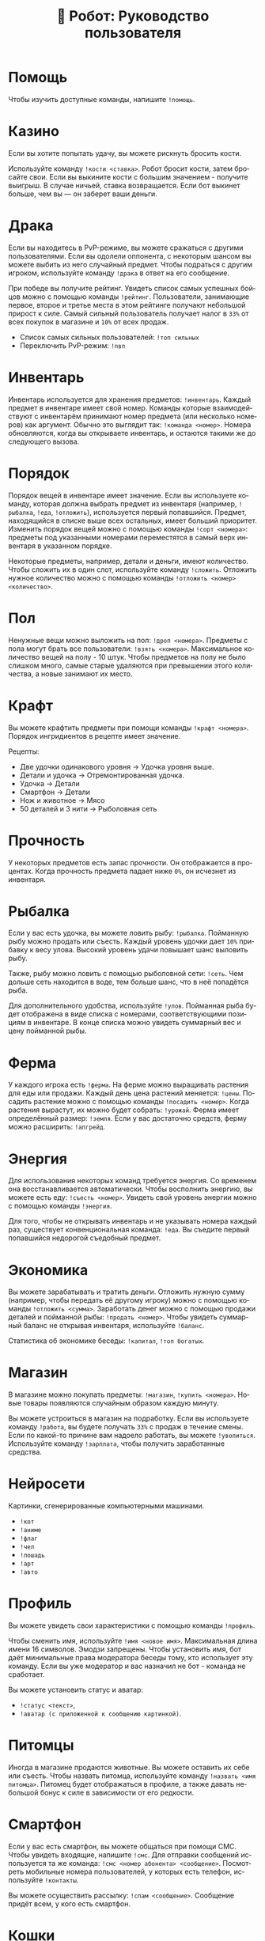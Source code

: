 #+title: 🤖 Робот: Руководство пользователя
#+language: ru

* Помощь

Чтобы изучить доступные команды, напишите ~!помощь~.

* Казино

Если вы хотите попытать удачу, вы можете рискнуть бросить кости.

Используйте команду ~!кости <ставка>~. Робот бросит кости, затем
бросайте свои. Если вы выкините кости с большим значением - получите
выигрыш. В случае ничьей, ставка возвращается. Если бот выкинет
больше, чем вы — он заберет ваши деньги.

* Драка

Если вы находитесь в PvP-режиме, вы можете сражаться с другими
пользователями. Если вы одолели оппонента, с некоторым шансом вы
можете выбить из него случайный предмет. Чтобы подраться с другим
игроком, используйте команду ~!драка~ в ответ на его сообщение.

При победе вы получите рейтинг. Увидеть список самых успешных бойцов
можно с помощью команды ~!рейтинг~. Пользователи, занимающие первое,
второе и третье места в этом рейтинге получают небольшой прирост к
силе. Самый сильный пользователь получает налог в ~33%~ от всех
покупок в магазине и ~10%~ от всех продаж.

- Список самых сильных пользователей: ~!топ сильных~
- Переключить PvP-режим: ~!пвп~

* Инвентарь

Инвентарь используется для хранения предметов: ~!инвентарь~. Каждый
предмет в инвентаре имеет свой номер. Команды которые взаимодействуют
с инвентарём принимают номер предмета (или несколько номеров) как
аргумент. Обычно это выглядит так: ~!команда <номер>~. Номера
обновляются, когда вы открываете инвентарь, и остаются такими же до
следующего вызова.

* Порядок

Порядок вещей в инвентаре имеет значение. Если вы используете команду,
которая должна выбрать предмет из инвентаря (например, ~!рыбалка~,
~!еда~, ~!отложить~), используется первый попавшийся. Предмет,
находящийся в списке выше всех остальных, имеет больший приоритет.
Изменить порядок вещей можно с помощью команды ~!сорт <номера>~:
предметы под указанными номерами переместятся в самый верх инвентаря в
указанном порядке.

Некоторые предметы, например, детали и деньги, имеют количество. Чтобы
сложить их в один слот, используйте команду ~!сложить~. Отложить
нужное количество можно с помощью команды ~!отложить <номер>
<количество>~.

* Пол

Ненужные вещи можно выложить на пол: ~!дроп <номера>~. Предметы с пола
могут брать все пользователи: ~!взять <номера>~. Максимальное
количество вещей на полу - 10 штук. Чтобы предметов на полу не было
слишком много, самые старые удаляются при превышении этого количества,
а новые занимают их место.

* Крафт

Вы можете крафтить предметы при помощи команды ~!крафт <номера>~.
Порядок ингридиентов в рецепте имеет значение.

Рецепты:

- Две удочки одинакового уровня → Удочка уровня выше.
- Детали и удочка → Отремонтированная удочка.
- Удочка → Детали
- Смартфон → Детали
- Нож и животное → Мясо
- 50 деталей и 3 нити → Рыболовная сеть

* Прочность

У некоторых предметов есть запас прочности. Он отображается в
процентах. Когда прочность предмета падает ниже ~0%~, он исчезнет из
инвентаря.

* Рыбалка

Если у вас есть удочка, вы можете ловить рыбу: ~!рыбалка~. Пойманную
рыбу можно продать или съесть. Каждый уровень удочки дает ~10%~
прибавку к весу улова. Высокий уровень удачи повышает шанс выловить
рыбу.

Также, рыбу можно ловить с помощью рыболовной сети: ~!сеть~. Чем
дольше сеть находится в воде, тем больше шанс, что в неё попадётся
рыба.

Для дополнительного удобства, используйте ~!улов~. Пойманная рыба
будет отображена в виде списка с номерами, соответствующими позициям в
инвентаре. В конце списка можно увидеть суммарный вес и цену пойманной
рыбы.

* Ферма

У каждого игрока есть ~!ферма~. На ферме можно выращивать растения для
еды или продажи. Каждый день цена растений меняется: ~!цены~. Посадить
растение можно с помощью команды ~!посадить <номер>~. Когда растения
вырастут, их можно будет собрать: ~!урожай~. Ферма имеет определённый
размер: ~!земля~. Если у вас достаточно средств, ферму можно
расширить: ~!апгрейд~.

* Энергия

Для использования некоторых команд требуется энергия. Со временем она
восстанавливается автоматически. Чтобы восполнить энергию, вы можете
есть еду: ~!съесть <номер>~. Увидеть свой уровень энергии можно с
помощью команды ~!энергия~.

Для того, чтобы не открывать инвентарь и не указывать номера каждый
раз, существует конвенциональная команда: ~!еда~. Вы съедите первый
попавшийся недорогой съедобный предмет.

* Экономика

Вы можете зарабатывать и тратить деньги. Отложить нужную сумму
(например, чтобы передать её другому игроку) можно с помощью команды
~!отложить <сумма>~. Заработать денег можно с помощью продажи деталей
и пойманной рыбы: ~!продать <номер>~. Чтобы увидеть суммарный баланс
не открывая инвентаря, используйте ~!баланс~.

Статистика об экономике беседы: ~!капитал~, ~!топ богатых~.

* Магазин

В магазине можно покупать предметы: ~!магазин~, ~!купить <номера>~.
Новые товары появляются случайным образом каждую минуту.

Вы можете устроиться в магазин на подработку. Если вы используете
команду ~!работа~, вы будете получать ~33%~ с продаж в течение смены.
Если по какой-то причине вам надоело работать, вы можете ~!уволиться~.
Используйте команду ~!зарплата~, чтобы получить заработанные средства.

* Нейросети

Картинки, сгенерированные компьютерными машинами.

- ~!кот~
- ~!аниме~
- ~!флаг~
- ~!чел~
- ~!лошадь~
- ~!арт~
- ~!авто~

* Профиль

Вы можете увидеть свои характеристики с помощью команды ~!профиль~.

Чтобы сменить имя, используйте ~!имя <новое имя>~. Максимальная длина
имени 16 символов. Эмодзи запрещены. Чтобы установить имя, бот даёт
минимальные права модератора беседы тому, кто использует эту команду.
Если вы уже модератор и вас назначил не бот - команда не сработает.

Вы можете установить статус и аватар:

- ~!статус <текст>~,
- ~!аватар (с приложенной к сообщению картинкой)~.

* Питомцы

Иногда в магазине продаются животные. Вы можете оставить их себе или
съесть. Чтобы назвать питомца, используйте команду ~!назвать <имя
питомца>~. Питомец будет отображаться в профиле, а также давать
небольшой бонус к силе в зависимости от его редкости.

* Смартфон

Если у вас есть смартфон, вы можете общаться при помощи СМС. Чтобы
увидеть входящие, напишите ~!смс~. Для отправки сообщений используется
та же команда: ~!смс <номер абонента> <сообщение>~. Посмотреть
мобильные номера пользователей, у которых есть телефон, используйте
~!контакты~.

Вы можете осуществить рассылку: ~!спам <сообщение>~. Сообщение придёт
всем, у кого есть смартфон.

* Кошки

Кошки пользователей беседы «нечего».

- ~!марсик~
- ~!муся~
- ~!каспер~
- ~!зевс~

* Администрация

Администратор может изменить статус или аватар другого пользователя, а
также установить название магазина.

- ~!аватар (в ответ на сообщение)~
- ~!статус (в ответ на сообщение)~
- ~!назвать магазин <имя>~

* Ежедневные

- ~!пара дня~
- ~!еблан дня~
- ~!админ дня~

* Другое

- ~!инфа <текст>~
- ~!кто <текст>~
- ~!список <текст>~
- ~!топ <текст>~
- ~!погода <место>~
- ~!калькулятор <выражение>~
- ~!пик~
- ~!сойжак~
- ~!данбору~
- ~!игра~
